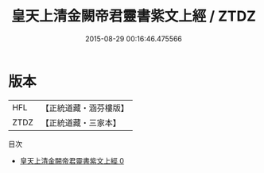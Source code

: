 #+TITLE: 皇天上清金闕帝君靈書紫文上經 / ZTDZ

#+DATE: 2015-08-29 00:16:46.475566
* 版本
 |       HFL|【正統道藏・涵芬樓版】|
 |      ZTDZ|【正統道藏・三家本】|
目次
 - [[file:KR5c0020_000.txt][皇天上清金闕帝君靈書紫文上經 0]]
